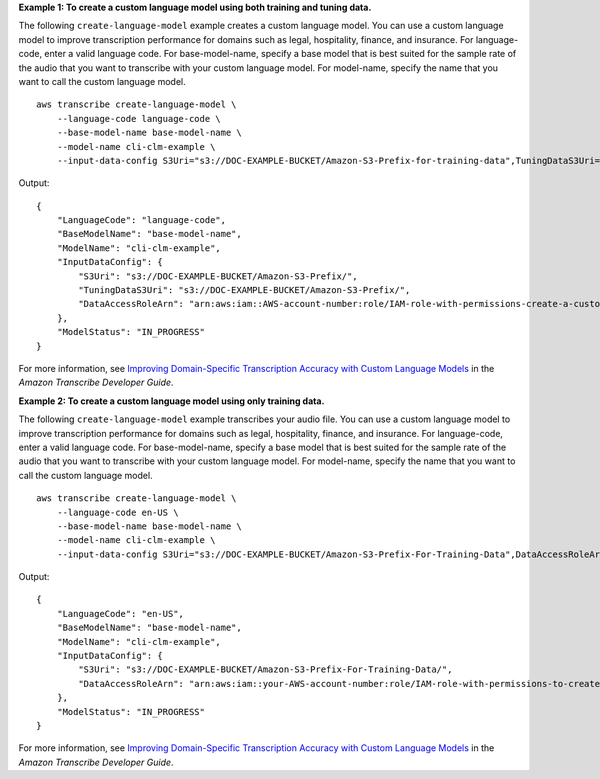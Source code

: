 **Example 1: To create a custom language model using both training and tuning data.**

The following ``create-language-model`` example creates a custom language model. You can use a custom language model to improve transcription performance for domains such as legal, hospitality, finance, and insurance. For language-code, enter a valid language code. For base-model-name, specify a base model that is best suited for the sample rate of the audio that you want to transcribe with your custom language model. For model-name, specify the name that you want to call the custom language model. ::

    aws transcribe create-language-model \
        --language-code language-code \
        --base-model-name base-model-name \
        --model-name cli-clm-example \
        --input-data-config S3Uri="s3://DOC-EXAMPLE-BUCKET/Amazon-S3-Prefix-for-training-data",TuningDataS3Uri="s3://DOC-EXAMPLE-BUCKET/Amazon-S3-Prefix-for-tuning-data",DataAccessRoleArn="arn:aws:iam::AWS-account-number:role/IAM-role-with-permissions-to-create-a-custom-language-model"

Output::

    {
        "LanguageCode": "language-code",
        "BaseModelName": "base-model-name",
        "ModelName": "cli-clm-example",
        "InputDataConfig": {
            "S3Uri": "s3://DOC-EXAMPLE-BUCKET/Amazon-S3-Prefix/",
            "TuningDataS3Uri": "s3://DOC-EXAMPLE-BUCKET/Amazon-S3-Prefix/",
            "DataAccessRoleArn": "arn:aws:iam::AWS-account-number:role/IAM-role-with-permissions-create-a-custom-language-model"
        },
        "ModelStatus": "IN_PROGRESS"
    }

For more information, see `Improving Domain-Specific Transcription Accuracy with Custom Language Models <https://docs.aws.amazon.com/transcribe/latest/dg/custom-language-models.html>`__ in the *Amazon Transcribe Developer Guide*.

**Example 2: To create a custom language model using only training data.**

The following ``create-language-model`` example transcribes your audio file. You can use a custom language model to improve transcription performance for domains such as legal, hospitality, finance, and insurance. For language-code, enter a valid language code. For base-model-name, specify a base model that is best suited for the sample rate of the audio that you want to transcribe with your custom language model. For model-name, specify the name that you want to call the custom language model. ::

    aws transcribe create-language-model \
        --language-code en-US \
        --base-model-name base-model-name \
        --model-name cli-clm-example \
        --input-data-config S3Uri="s3://DOC-EXAMPLE-BUCKET/Amazon-S3-Prefix-For-Training-Data",DataAccessRoleArn="arn:aws:iam::AWS-account-number:role/IAM-role-with-permissions-to-create-a-custom-language-model"

Output::

    {
        "LanguageCode": "en-US",
        "BaseModelName": "base-model-name",
        "ModelName": "cli-clm-example",
        "InputDataConfig": {
            "S3Uri": "s3://DOC-EXAMPLE-BUCKET/Amazon-S3-Prefix-For-Training-Data/",
            "DataAccessRoleArn": "arn:aws:iam::your-AWS-account-number:role/IAM-role-with-permissions-to-create-a-custom-language-model"
        },
        "ModelStatus": "IN_PROGRESS"
    }

For more information, see `Improving Domain-Specific Transcription Accuracy with Custom Language Models <https://docs.aws.amazon.com/transcribe/latest/dg/custom-language-models.html>`__ in the *Amazon Transcribe Developer Guide*.